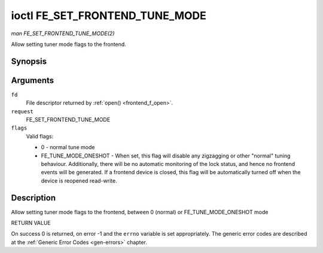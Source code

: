 .. -*- coding: utf-8; mode: rst -*-

.. _FE_SET_FRONTEND_TUNE_MODE:

*******************************
ioctl FE_SET_FRONTEND_TUNE_MODE
*******************************

*man FE_SET_FRONTEND_TUNE_MODE(2)*

Allow setting tuner mode flags to the frontend.


Synopsis
========

.. c:function:: int ioctl( int fd, int request, unsigned int flags )

Arguments
=========

``fd``
    File descriptor returned by :ref:`open() <frontend_f_open>`.

``request``
    FE_SET_FRONTEND_TUNE_MODE

``flags``
    Valid flags:

    -  0 - normal tune mode

    -  FE_TUNE_MODE_ONESHOT - When set, this flag will disable any
       zigzagging or other "normal" tuning behaviour. Additionally,
       there will be no automatic monitoring of the lock status, and
       hence no frontend events will be generated. If a frontend device
       is closed, this flag will be automatically turned off when the
       device is reopened read-write.


Description
===========

Allow setting tuner mode flags to the frontend, between 0 (normal) or
FE_TUNE_MODE_ONESHOT mode

RETURN VALUE

On success 0 is returned, on error -1 and the ``errno`` variable is set
appropriately. The generic error codes are described at the
:ref:`Generic Error Codes <gen-errors>` chapter.


.. ------------------------------------------------------------------------------
.. This file was automatically converted from DocBook-XML with the dbxml
.. library (https://github.com/return42/sphkerneldoc). The origin XML comes
.. from the linux kernel, refer to:
..
.. * https://github.com/torvalds/linux/tree/master/Documentation/DocBook
.. ------------------------------------------------------------------------------
